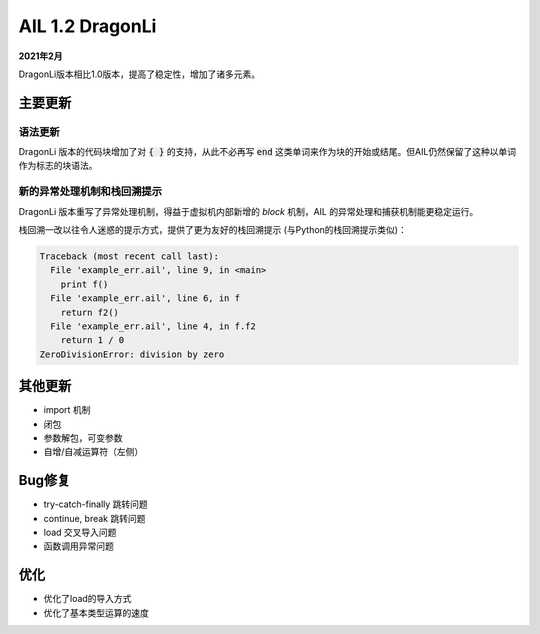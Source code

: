 AIL 1.2  DragonLi
+++++++++++++++++

**2021年2月**

DragonLi版本相比1.0版本，提高了稳定性，增加了诸多元素。


主要更新
~~~~~~~~


语法更新
########

DragonLi 版本的代码块增加了对 :code:`{ }` 的支持，从此不必再写 :code:`end` 这类单词来作为块的开始或结尾。但AIL仍然保留了这种以单词作为标志的块语法。


新的异常处理机制和栈回溯提示
############################

DragonLi 版本重写了异常处理机制，得益于虚拟机内部新增的 *block* 机制，AIL 的异常处理和捕获机制能更稳定运行。

栈回溯一改以往令人迷惑的提示方式，提供了更为友好的栈回溯提示 (与Python的栈回溯提示类似)：

.. code::

    Traceback (most recent call last):
      File 'example_err.ail', line 9, in <main>
        print f()
      File 'example_err.ail', line 6, in f
        return f2()
      File 'example_err.ail', line 4, in f.f2
        return 1 / 0
    ZeroDivisionError: division by zero


其他更新
~~~~~~~~

* import 机制
* 闭包
* 参数解包，可变参数
* 自增/自减运算符（左侧）


Bug修复
~~~~~~~

* try-catch-finally 跳转问题
* continue, break 跳转问题
* load 交叉导入问题
* 函数调用异常问题


优化
~~~~

* 优化了load的导入方式
* 优化了基本类型运算的速度

